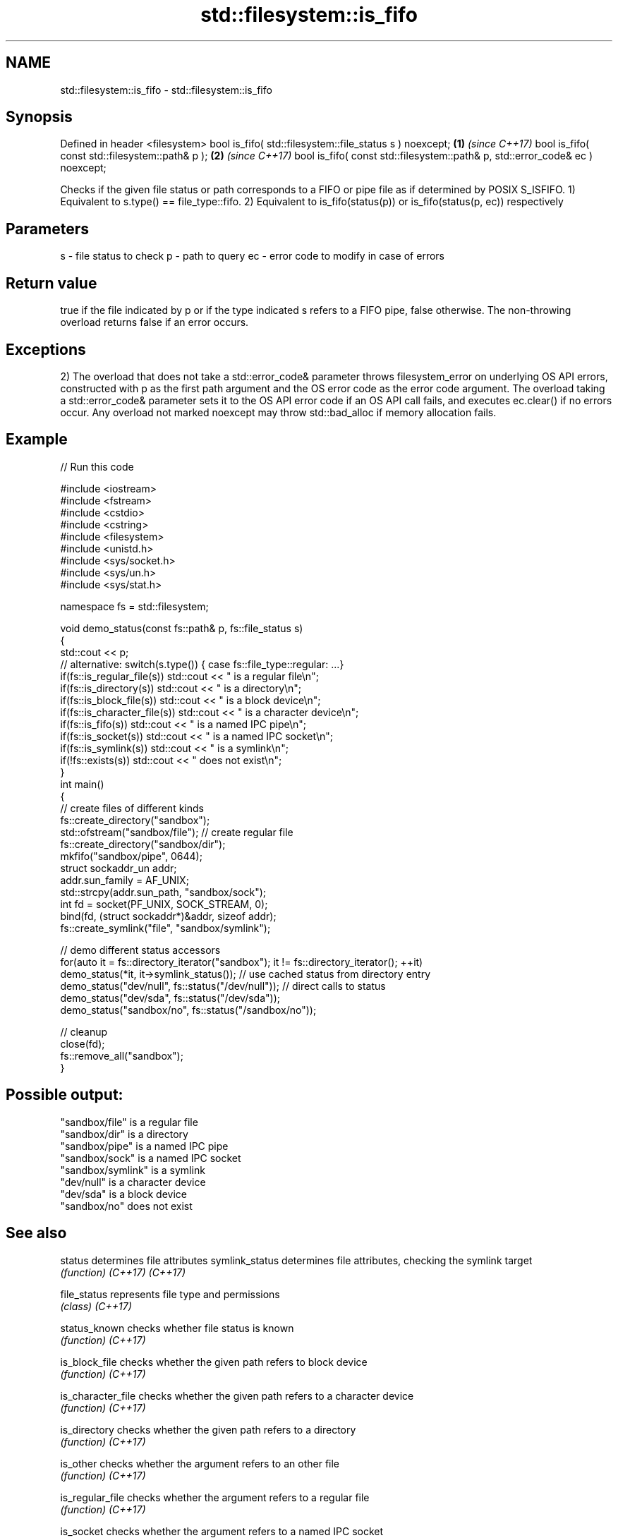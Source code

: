 .TH std::filesystem::is_fifo 3 "2020.03.24" "http://cppreference.com" "C++ Standard Libary"
.SH NAME
std::filesystem::is_fifo \- std::filesystem::is_fifo

.SH Synopsis

Defined in header <filesystem>
bool is_fifo( std::filesystem::file_status s ) noexcept;                      \fB(1)\fP \fI(since C++17)\fP
bool is_fifo( const std::filesystem::path& p );                               \fB(2)\fP \fI(since C++17)\fP
bool is_fifo( const std::filesystem::path& p, std::error_code& ec ) noexcept;

Checks if the given file status or path corresponds to a FIFO or pipe file as if determined by POSIX S_ISFIFO.
1) Equivalent to s.type() == file_type::fifo.
2) Equivalent to is_fifo(status(p)) or is_fifo(status(p, ec)) respectively

.SH Parameters


s  - file status to check
p  - path to query
ec - error code to modify in case of errors


.SH Return value

true if the file indicated by p or if the type indicated s refers to a FIFO pipe, false otherwise. The non-throwing overload returns false if an error occurs.

.SH Exceptions

2) The overload that does not take a std::error_code& parameter throws filesystem_error on underlying OS API errors, constructed with p as the first path argument and the OS error code as the error code argument. The overload taking a std::error_code& parameter sets it to the OS API error code if an OS API call fails, and executes ec.clear() if no errors occur. Any overload not marked noexcept may throw std::bad_alloc if memory allocation fails.

.SH Example


// Run this code

  #include <iostream>
  #include <fstream>
  #include <cstdio>
  #include <cstring>
  #include <filesystem>
  #include <unistd.h>
  #include <sys/socket.h>
  #include <sys/un.h>
  #include <sys/stat.h>

  namespace fs = std::filesystem;

  void demo_status(const fs::path& p, fs::file_status s)
  {
      std::cout << p;
      // alternative: switch(s.type()) { case fs::file_type::regular: ...}
      if(fs::is_regular_file(s)) std::cout << " is a regular file\\n";
      if(fs::is_directory(s)) std::cout << " is a directory\\n";
      if(fs::is_block_file(s)) std::cout << " is a block device\\n";
      if(fs::is_character_file(s)) std::cout << " is a character device\\n";
      if(fs::is_fifo(s)) std::cout << " is a named IPC pipe\\n";
      if(fs::is_socket(s)) std::cout << " is a named IPC socket\\n";
      if(fs::is_symlink(s)) std::cout << " is a symlink\\n";
      if(!fs::exists(s)) std::cout << " does not exist\\n";
  }
  int main()
  {
      // create files of different kinds
      fs::create_directory("sandbox");
      std::ofstream("sandbox/file"); // create regular file
      fs::create_directory("sandbox/dir");
      mkfifo("sandbox/pipe", 0644);
      struct sockaddr_un addr;
      addr.sun_family = AF_UNIX;
      std::strcpy(addr.sun_path, "sandbox/sock");
      int fd = socket(PF_UNIX, SOCK_STREAM, 0);
      bind(fd, (struct sockaddr*)&addr, sizeof addr);
      fs::create_symlink("file", "sandbox/symlink");

      // demo different status accessors
      for(auto it = fs::directory_iterator("sandbox"); it != fs::directory_iterator(); ++it)
          demo_status(*it, it->symlink_status()); // use cached status from directory entry
      demo_status("dev/null", fs::status("/dev/null")); // direct calls to status
      demo_status("dev/sda", fs::status("/dev/sda"));
      demo_status("sandbox/no", fs::status("/sandbox/no"));

      // cleanup
      close(fd);
      fs::remove_all("sandbox");
  }

.SH Possible output:

  "sandbox/file" is a regular file
  "sandbox/dir" is a directory
  "sandbox/pipe" is a named IPC pipe
  "sandbox/sock" is a named IPC socket
  "sandbox/symlink" is a symlink
  "dev/null" is a character device
  "dev/sda" is a block device
  "sandbox/no" does not exist


.SH See also



status            determines file attributes
symlink_status    determines file attributes, checking the symlink target
                  \fI(function)\fP
\fI(C++17)\fP
\fI(C++17)\fP

file_status       represents file type and permissions
                  \fI(class)\fP
\fI(C++17)\fP

status_known      checks whether file status is known
                  \fI(function)\fP
\fI(C++17)\fP

is_block_file     checks whether the given path refers to block device
                  \fI(function)\fP
\fI(C++17)\fP

is_character_file checks whether the given path refers to a character device
                  \fI(function)\fP
\fI(C++17)\fP

is_directory      checks whether the given path refers to a directory
                  \fI(function)\fP
\fI(C++17)\fP

is_other          checks whether the argument refers to an other file
                  \fI(function)\fP
\fI(C++17)\fP

is_regular_file   checks whether the argument refers to a regular file
                  \fI(function)\fP
\fI(C++17)\fP

is_socket         checks whether the argument refers to a named IPC socket
                  \fI(function)\fP
\fI(C++17)\fP

is_symlink        checks whether the argument refers to a symbolic link
                  \fI(function)\fP
\fI(C++17)\fP

exists            checks whether path refers to existing file system object
                  \fI(function)\fP
\fI(C++17)\fP
                  checks whether the directory entry refers to a named pipe
is_fifo           \fI(public member function of std::filesystem::directory_entry)\fP




